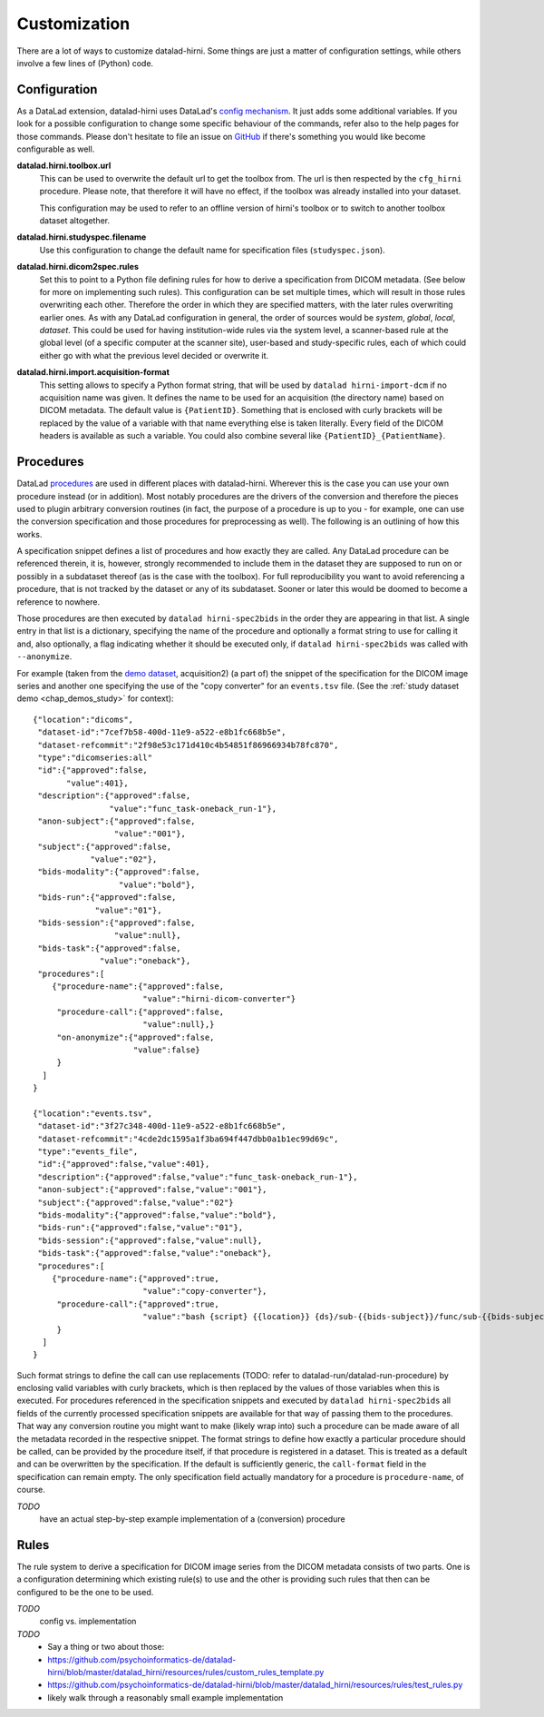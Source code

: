 .. _chap_customization:

Customization
*************

There are a lot of ways to customize datalad-hirni. Some things are just a matter of configuration settings, while
others involve a few lines of (Python) code.

Configuration
=============

As a DataLad extension, datalad-hirni uses DataLad's
`config mechanism <https://datalad.readthedocs.io/en/latest/config.html>`_. It just adds some additional variables. If
you look for a possible configuration to change some specific behaviour of the commands, refer also to the help pages
for those commands. Please don't hesitate to file an issue on
`GitHub <https://github.com/psychoinformatics-de/datalad-hirni>`_ if there's something you would like become
configurable as well.

**datalad.hirni.toolbox.url**
    This can be used to overwrite the default url to get the toolbox from. The url is then respected by the ``cfg_hirni``
    procedure. Please note, that therefore it will have no effect, if the toolbox was already installed into your
    dataset.

    This configuration may be used to refer to an offline version of hirni's toolbox or to switch to another toolbox
    dataset altogether.

**datalad.hirni.studyspec.filename**
    Use this configuration to change the default name for specification files (``studyspec.json``).

**datalad.hirni.dicom2spec.rules**
    Set this to point to a Python file defining rules for how to derive a specification from DICOM metadata. (See below
    for more on implementing such rules). This configuration can be set multiple times, which will result in those rules
    overwriting each other. Therefore the order in which they are specified matters, with the later rules overwriting
    earlier ones. As with any DataLad configuration in general, the order of sources would be *system*, *global*,
    *local*, *dataset*. This could be used for having institution-wide rules via the system level, a scanner-based rule
    at the global level (of a specific computer at the scanner site), user-based and study-specific rules, each of which
    could either go with what the previous level decided or overwrite it.

**datalad.hirni.import.acquisition-format**
    This setting allows to specify a Python format string, that will be used by ``datalad hirni-import-dcm`` if no
    acquisition name was given. It defines the name to be used for an acquisition (the directory name) based on DICOM
    metadata. The default value is ``{PatientID}``. Something that is enclosed with curly brackets will be replaced by
    the value of a variable with that name everything else is taken literally. Every field of the DICOM headers is
    available as such a variable. You could also combine several like ``{PatientID}_{PatientName}``.


Procedures
==========

DataLad `procedures <https://datalad.readthedocs.io/en/latest/generated/man/datalad-run-procedure.html>`_ are used in
different places with datalad-hirni. Wherever this is the case you can use your own procedure instead (or in addition).
Most notably procedures are the drivers of the conversion and therefore the pieces used to plugin arbitrary conversion
routines (in fact, the purpose of a procedure is up to you - for example, one can use the conversion specification and
those procedures for preprocessing as well). The following is an outlining of how this works.

A specification snippet defines a list of procedures and how exactly they are called. Any DataLad procedure can be
referenced therein, it is, however, strongly recommended to include them in the dataset they are supposed to run on or
possibly in a subdataset thereof (as is the case with the toolbox). For full reproducibility you want to avoid
referencing a procedure, that is not tracked by the dataset or any of its subdataset. Sooner or later this would be
doomed to become a reference to nowhere.

Those procedures are then executed by ``datalad hirni-spec2bids`` in the order they are appearing in that list. A single
entry in that list is a dictionary, specifying the name of the procedure and optionally a format string to use for
calling it and, also optionally, a flag indicating whether it should be executed only, if ``datalad hirni-spec2bids``
was called with ``--anonymize``.

For example (taken from the `demo dataset <https://github.com/psychoinformatics-de/hirni-demo/>`_, acquisition2)
(a part of) the snippet of the specification for the DICOM image series and another one specifying the use of the
"copy converter" for an ``events.tsv`` file. (See the :ref:`study dataset demo <chap_demos_study>` for context)::


    {"location":"dicoms",
     "dataset-id":"7cef7b58-400d-11e9-a522-e8b1fc668b5e",
     "dataset-refcommit":"2f98e53c171d410c4b54851f86966934b78fc870",
     "type":"dicomseries:all"
     "id":{"approved":false,
           "value":401},
     "description":{"approved":false,
                    "value":"func_task-oneback_run-1"},
     "anon-subject":{"approved":false,
                     "value":"001"},
     "subject":{"approved":false,
                "value":"02"},
     "bids-modality":{"approved":false,
                      "value":"bold"},
     "bids-run":{"approved":false,
                 "value":"01"},
     "bids-session":{"approved":false,
                     "value":null},
     "bids-task":{"approved":false,
                  "value":"oneback"},
     "procedures":[
        {"procedure-name":{"approved":false,
                           "value":"hirni-dicom-converter"}
         "procedure-call":{"approved":false,
                           "value":null},}
         "on-anonymize":{"approved":false,
                         "value":false}
         }
      ]
    }

    {"location":"events.tsv",
     "dataset-id":"3f27c348-400d-11e9-a522-e8b1fc668b5e",
     "dataset-refcommit":"4cde2dc1595a1f3ba694f447dbb0a1b1ec99d69c",
     "type":"events_file",
     "id":{"approved":false,"value":401},
     "description":{"approved":false,"value":"func_task-oneback_run-1"},
     "anon-subject":{"approved":false,"value":"001"},
     "subject":{"approved":false,"value":"02"}
     "bids-modality":{"approved":false,"value":"bold"},
     "bids-run":{"approved":false,"value":"01"},
     "bids-session":{"approved":false,"value":null},
     "bids-task":{"approved":false,"value":"oneback"},
     "procedures":[
        {"procedure-name":{"approved":true,
                           "value":"copy-converter"},
         "procedure-call":{"approved":true,
                           "value":"bash {script} {{location}} {ds}/sub-{{bids-subject}}/func/sub-{{bids-subject}}_task-{{bids-task}}_run-{{bids-run}}_events.tsv"}
         }
      ]
    }


Such format strings to define the call can use replacements (TODO: refer to datalad-run/datalad-run-procedure) by
enclosing valid variables with curly brackets, which is then replaced by the values of those variables when this is
executed. For procedures referenced in the specification snippets and executed by ``datalad hirni-spec2bids`` all fields
of the currently processed specification snippets are available for that way of passing them to the procedures. That way
any conversion routine you might want to make (likely wrap into) such a procedure can be made aware of all the metadata
recorded in the respective snippet.
The format strings to define how exactly a particular procedure should be called, can be provided by the procedure
itself, if that procedure is registered in a dataset. This is treated as a default and can be overwritten by the
specification. If the default is sufficiently generic, the ``call-format`` field in the specification can remain empty.
The only specification field actually mandatory for a procedure is ``procedure-name``, of course.


*TODO*
    have an actual step-by-step example implementation of a (conversion) procedure


Rules
=====

The rule system to derive a specification for DICOM image series from the DICOM metadata consists of two parts. One is a
configuration determining which existing rule(s) to use and the other is providing such rules that then can be
configured to be the one to be used.

*TODO*
    config vs. implementation

*TODO*
    - Say a thing or two about those:
    - https://github.com/psychoinformatics-de/datalad-hirni/blob/master/datalad_hirni/resources/rules/custom_rules_template.py
    - https://github.com/psychoinformatics-de/datalad-hirni/blob/master/datalad_hirni/resources/rules/test_rules.py
    - likely walk through a reasonably small example implementation